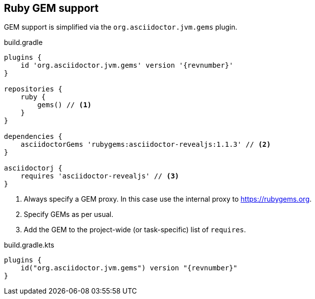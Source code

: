 [[asciidoctorj-gems-plugin,AsciidoctorJ GEMs plugin]]
== Ruby GEM support

GEM support is simplified via the `org.asciidoctor.jvm.gems` plugin.

[source,groovy,role="primary"]
[subs=attributes+]
.build.gradle
----
plugins {
    id 'org.asciidoctor.jvm.gems' version '{revnumber}'
}

repositories {
    ruby {
        gems() // <1>
    }
}

dependencies {
    asciidoctorGems 'rubygems:asciidoctor-revealjs:1.1.3' // <2>
}

asciidoctorj {
    requires 'asciidoctor-revealjs' // <3>
}

----
<1> Always specify a GEM proxy. In this case use the internal proxy to https://rubygems.org.
<2> Specify GEMs as per usual.
<3> Add the GEM to the project-wide (or task-specific) list of `requires`.

[source,kotlin,role="secondary"]
[subs=attributes+]
.build.gradle.kts
----
plugins {
    id("org.asciidoctor.jvm.gems") version "{revnumber}"
}
----
